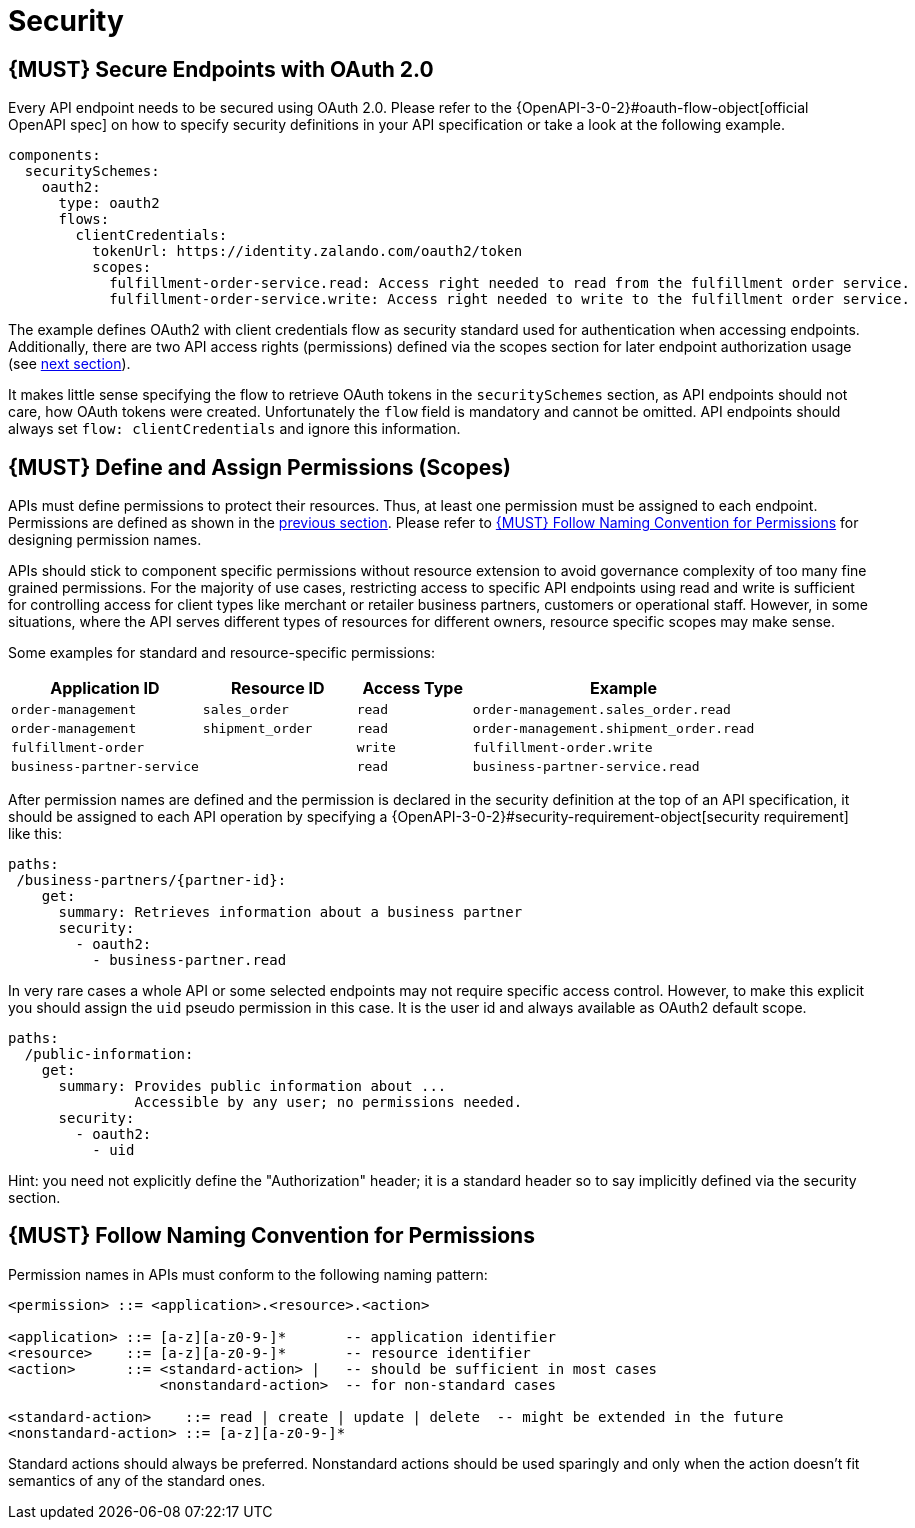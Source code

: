 [[security]]
= Security

[#104]
== {MUST} Secure Endpoints with OAuth 2.0

Every API endpoint needs to be secured using OAuth 2.0. Please refer to
the
{OpenAPI-3-0-2}#oauth-flow-object[official
OpenAPI spec] on how to specify security definitions in your API
specification or take a look at the following example.

[source,yaml]
----
components:
  securitySchemes:
    oauth2:
      type: oauth2
      flows:
        clientCredentials:
          tokenUrl: https://identity.zalando.com/oauth2/token
          scopes:
            fulfillment-order-service.read: Access right needed to read from the fulfillment order service.
            fulfillment-order-service.write: Access right needed to write to the fulfillment order service.
----

The example defines OAuth2 with client credentials flow as security standard
used for authentication when accessing endpoints. Additionally, there are two
API access rights (permissions) defined via the scopes section for later
endpoint authorization usage (see <<105, next section>>).

It makes little sense specifying the flow to retrieve OAuth tokens in the
`securitySchemes` section, as API endpoints should not care, how OAuth
tokens were created. Unfortunately the `flow` field is mandatory and cannot
be omitted. API endpoints should always set `flow: clientCredentials` and ignore
this information.

[#105]
== {MUST} Define and Assign Permissions (Scopes)

APIs must define permissions to protect their resources. Thus, at least one
permission must be assigned to each endpoint. Permissions are defined as shown
in the <<104, previous section>>. Please refer to <<225>> for designing permission
names.

APIs should stick to component specific permissions without resource extension
to avoid governance complexity of too many fine grained permissions. For the
majority of use cases, restricting access to specific API endpoints using read
and write is sufficient for controlling access for client types like merchant
or retailer business partners, customers or operational staff. However, in
some situations, where the API serves different types of resources for
different owners, resource specific scopes may make sense.

Some examples for standard and resource-specific permissions:

[cols="25%,20%,15%,40%",options="header",]
|=======================================================================
| Application ID | Resource ID | Access Type | Example
| `order-management` | `sales_order` | `read` | `order-management.sales_order.read`
| `order-management` | `shipment_order` | `read` | `order-management.shipment_order.read`
| `fulfillment-order` | | `write` | `fulfillment-order.write`
| `business-partner-service` | |`read` | `business-partner-service.read`
|=======================================================================

After permission names are defined and the permission is declared in the 
security definition at the top of an API specification, it should be assigned 
to each API operation by specifying a
{OpenAPI-3-0-2}#security-requirement-object[security
requirement] like this:

[source,yaml]
----
paths:
 /business-partners/{partner-id}:
    get:
      summary: Retrieves information about a business partner
      security:
        - oauth2:
          - business-partner.read
----

In very rare cases a whole API or some selected endpoints may not require
specific access control. However, to make this explicit you should assign the
`uid` pseudo permission in this case. It is the user id and always available
as OAuth2 default scope.

[source,yaml]
----
paths:
  /public-information:
    get:
      summary: Provides public information about ... 
               Accessible by any user; no permissions needed.
      security:
        - oauth2:
          - uid
----

Hint: you need not explicitly define the "Authorization" header; it is a
standard header so to say implicitly defined via the security section.


[#225]
== {MUST} Follow Naming Convention for Permissions

Permission names in APIs must conform to the following naming pattern:

[source,bnf]
-----
<permission> ::= <application>.<resource>.<action>

<application> ::= [a-z][a-z0-9-]*       -- application identifier
<resource>    ::= [a-z][a-z0-9-]*       -- resource identifier
<action>      ::= <standard-action> |   -- should be sufficient in most cases
                  <nonstandard-action>  -- for non-standard cases

<standard-action>    ::= read | create | update | delete  -- might be extended in the future
<nonstandard-action> ::= [a-z][a-z0-9-]*
-----

Standard actions should always be preferred. Nonstandard actions should be used
sparingly and only when the action doesn't fit semantics of any of the standard
ones.
